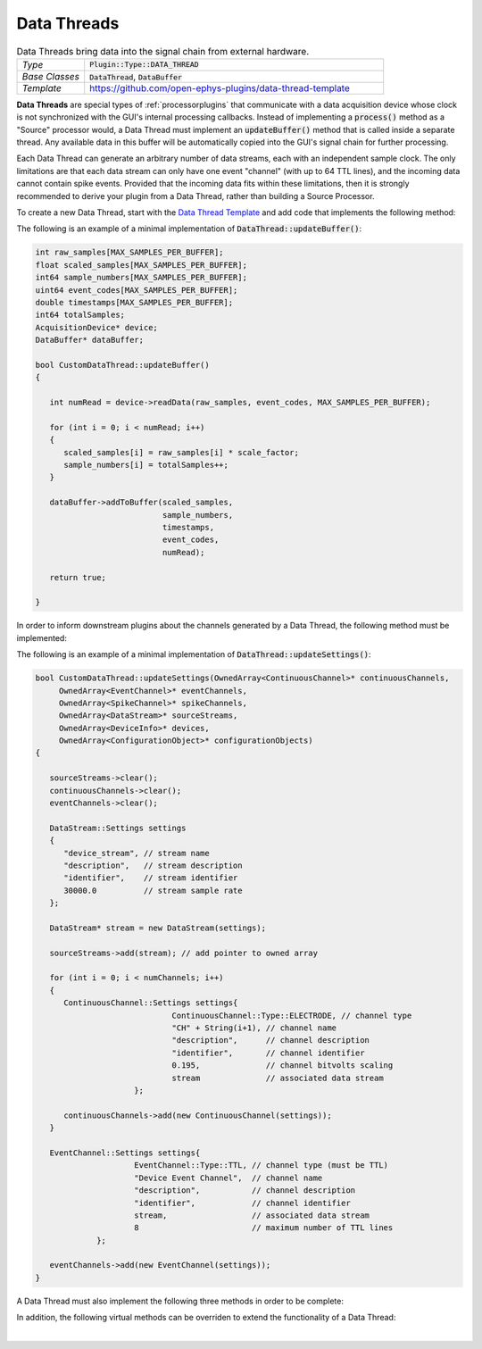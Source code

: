 .. _datathreads:

.. default-domain:: cpp

Data Threads
=====================

.. csv-table:: Data Threads bring data into the signal chain from external hardware.
   :widths: 18, 80

   "*Type*", ":code:`Plugin::Type::DATA_THREAD`"
   "*Base Classes*", ":code:`DataThread`, :code:`DataBuffer`"
   "*Template*", "https://github.com/open-ephys-plugins/data-thread-template"

**Data Threads** are special types of :ref:`processorplugins` that communicate with a data acquisition device whose clock is not synchronized with the GUI's internal processing callbacks. Instead of implementing a :code:`process()` method as a "Source" processor would, a Data Thread must implement an :code:`updateBuffer()` method that is called inside a separate thread. Any available data in this buffer will be automatically copied into the GUI's signal chain for further processing.

Each Data Thread can generate an arbitrary number of data streams, each with an independent sample clock. The only limitations are that each data stream can only have one event "channel" (with up to 64 TTL lines), and the incoming data cannot contain spike events. Provided that the incoming data fits within these limitations, then it is strongly recommended to derive your plugin from a Data Thread, rather than building a Source Processor.

To create a new Data Thread, start with the `Data Thread Template <https://github.com/open-ephys-plugins/data-thread-template>`__ and add code that implements the following method:

.. function:: bool updateBuffer()

   Adds any available data to a buffer (using :code:`DataBuffer::addToBuffer()`. Any data in this buffer will be automatically copied into the GUI's signal chain during the next :code:`process()` callback.

   :returns bool: :code:`true` if communication with the data acquisition device is intact. If the connection to the device is lost, return :code:`false` to terminate acquisition.

The following is an example of a minimal implementation of :code:`DataThread::updateBuffer()`:

.. code-block:: c++

   int raw_samples[MAX_SAMPLES_PER_BUFFER];
   float scaled_samples[MAX_SAMPLES_PER_BUFFER];
   int64 sample_numbers[MAX_SAMPLES_PER_BUFFER];
   uint64 event_codes[MAX_SAMPLES_PER_BUFFER];
   double timestamps[MAX_SAMPLES_PER_BUFFER];
   int64 totalSamples;
   AcquisitionDevice* device;
   DataBuffer* dataBuffer;

   bool CustomDataThread::updateBuffer()
   {

      int numRead = device->readData(raw_samples, event_codes, MAX_SAMPLES_PER_BUFFER);

      for (int i = 0; i < numRead; i++)
      {
         scaled_samples[i] = raw_samples[i] * scale_factor;
         sample_numbers[i] = totalSamples++;
      }

      dataBuffer->addToBuffer(scaled_samples, 
                              sample_numbers, 
                              timestamps, 
                              event_codes,
                              numRead);

      return true;

   }

In order to inform downstream plugins about the channels generated by a Data Thread, the following method must be implemented:

.. function:: void updateSettings(OwnedArray<ContinuousChannel>* continuousChannels, OwnedArray<EventChannel>* eventChannels, OwnedArray<SpikeChannel>* spikeChannels, OwnedArray<DataStream>* sourceStreams, OwnedArray<DeviceInfo>* devices, OwnedArray<ConfigurationObject>* configurationObjects)

   Passes pointers to the Source processor's info objects to the DataThread, to allow them to be configured as needed. Note that only channels that have been added to a :code:`DataStream` object will be registered by downstream processors. And each :code:`DataStream` can only have one :code:`EventChannel` associated with it.


The following is an example of a minimal implementation of :code:`DataThread::updateSettings()`:

.. code-block:: c++

   bool CustomDataThread::updateSettings(OwnedArray<ContinuousChannel>* continuousChannels,
        OwnedArray<EventChannel>* eventChannels,
        OwnedArray<SpikeChannel>* spikeChannels,
        OwnedArray<DataStream>* sourceStreams,
        OwnedArray<DeviceInfo>* devices,
        OwnedArray<ConfigurationObject>* configurationObjects)
   {

      sourceStreams->clear();
      continuousChannels->clear();
      eventChannels->clear();

      DataStream::Settings settings
      {
         "device_stream", // stream name
         "description",   // stream description
         "identifier",    // stream identifier
         30000.0          // stream sample rate
      };

      DataStream* stream = new DataStream(settings);

      sourceStreams->add(stream); // add pointer to owned array

      for (int i = 0; i < numChannels; i++)
      {
         ContinuousChannel::Settings settings{
				ContinuousChannel::Type::ELECTRODE, // channel type
				"CH" + String(i+1), // channel name
				"description",      // channel description
				"identifier",       // channel identifier
				0.195,              // channel bitvolts scaling
				stream              // associated data stream
			};

         continuousChannels->add(new ContinuousChannel(settings));
      }

      EventChannel::Settings settings{
			EventChannel::Type::TTL, // channel type (must be TTL)
			"Device Event Channel",  // channel name
			"description",           // channel description
			"identifier",            // channel identifier
			stream,                  // associated data stream
			8                        // maximum number of TTL lines
		};

      eventChannels->add(new EventChannel(settings));
   }

A Data Thread must also implement the following three methods in order to be complete:

.. function:: bool foundInputSource()

   Called after the plugin has initialized, to determine whether a connection to the data acquisition device has been established.

   :returns bool: :code:`true` if the data source is connected, :code:`false` otherwise.


.. function:: bool startAcquisition()

   Called just before acquisition begins, to signal that Data Thread should start streaming data from its device.

   :returns bool: :code:`false` if there is an error in starting data transfer, which will cancel the request to start data acquisition.
   

.. function:: bool stopAcquisition()

   Called just before acquisition ends, to signal that Data Thread should stop streaming data from its device.

   :returns bool: :code:`false` if there is an error in stopping data transfer (this return value is not currently handled).

In addition, the following virtual methods can be overriden to extend the functionality of a Data Thread:

.. function:: std::unique_ptr<GenericEditor> createEditor(SourceNode* sourceNode)

   Creates a custom editor for a Data Thread. If this method is not implemented, then a default editor will be created. See the :ref:`processorplugins` documentation page for more information about editors. Note that the GUI's built-in :code:`Parameter` class does not currently work with Data Threads.

   :param sourceNode: A pointer to the :code:`SourceNode` object (derived from the :code:`GenericProcessor` class) associated with this Data Thread.


.. function:: void handleBroadcastMessage(String msg)

   Allows the DataThread plugin to respond to messages sent by other processors during acquisition.

   :param msg: The message that was sent. There are no restrictions on how this string will be formatted; each plugin is responsible for parsing this message in the appropriate way.


.. function:: String handleConfigMessage(String msg)

   Allows the DataThread plugin to handle a configuration message (usually sent via the OpenEphysHTTPServer) while acquisition is not active.

   :param msg: The message that was sent. There are no restrictions on how this string will be formatted; each plugin is responsible for parsing this message in the appropriate way.
   :returns String: The response to the sender (e.g., an acknowledgement that the configuration message was handled properly)
|

